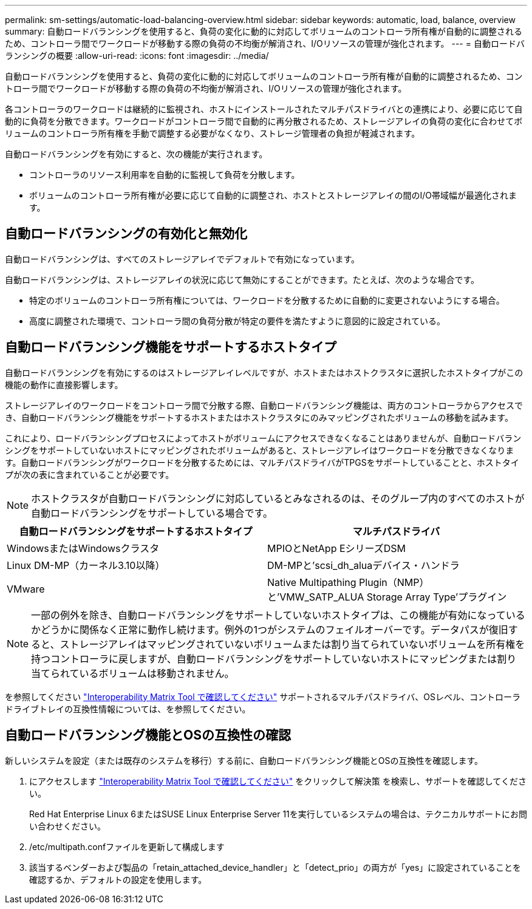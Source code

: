 ---
permalink: sm-settings/automatic-load-balancing-overview.html 
sidebar: sidebar 
keywords: automatic, load, balance, overview 
summary: 自動ロードバランシングを使用すると、負荷の変化に動的に対応してボリュームのコントローラ所有権が自動的に調整されるため、コントローラ間でワークロードが移動する際の負荷の不均衡が解消され、I/Oリソースの管理が強化されます。 
---
= 自動ロードバランシングの概要
:allow-uri-read: 
:icons: font
:imagesdir: ../media/


[role="lead"]
自動ロードバランシングを使用すると、負荷の変化に動的に対応してボリュームのコントローラ所有権が自動的に調整されるため、コントローラ間でワークロードが移動する際の負荷の不均衡が解消され、I/Oリソースの管理が強化されます。

各コントローラのワークロードは継続的に監視され、ホストにインストールされたマルチパスドライバとの連携により、必要に応じて自動的に負荷を分散できます。ワークロードがコントローラ間で自動的に再分散されるため、ストレージアレイの負荷の変化に合わせてボリュームのコントローラ所有権を手動で調整する必要がなくなり、ストレージ管理者の負担が軽減されます。

自動ロードバランシングを有効にすると、次の機能が実行されます。

* コントローラのリソース利用率を自動的に監視して負荷を分散します。
* ボリュームのコントローラ所有権が必要に応じて自動的に調整され、ホストとストレージアレイの間のI/O帯域幅が最適化されます。




== 自動ロードバランシングの有効化と無効化

自動ロードバランシングは、すべてのストレージアレイでデフォルトで有効になっています。

自動ロードバランシングは、ストレージアレイの状況に応じて無効にすることができます。たとえば、次のような場合です。

* 特定のボリュームのコントローラ所有権については、ワークロードを分散するために自動的に変更されないようにする場合。
* 高度に調整された環境で、コントローラ間の負荷分散が特定の要件を満たすように意図的に設定されている。




== 自動ロードバランシング機能をサポートするホストタイプ

自動ロードバランシングを有効にするのはストレージアレイレベルですが、ホストまたはホストクラスタに選択したホストタイプがこの機能の動作に直接影響します。

ストレージアレイのワークロードをコントローラ間で分散する際、自動ロードバランシング機能は、両方のコントローラからアクセスでき、自動ロードバランシング機能をサポートするホストまたはホストクラスタにのみマッピングされたボリュームの移動を試みます。

これにより、ロードバランシングプロセスによってホストがボリュームにアクセスできなくなることはありませんが、自動ロードバランシングをサポートしていないホストにマッピングされたボリュームがあると、ストレージアレイはワークロードを分散できなくなります。自動ロードバランシングがワークロードを分散するためには、マルチパスドライバがTPGSをサポートしていることと、ホストタイプが次の表に含まれていることが必要です。

[NOTE]
====
ホストクラスタが自動ロードバランシングに対応しているとみなされるのは、そのグループ内のすべてのホストが自動ロードバランシングをサポートしている場合です。

====
|===
| 自動ロードバランシングをサポートするホストタイプ | マルチパスドライバ 


 a| 
WindowsまたはWindowsクラスタ
 a| 
MPIOとNetApp EシリーズDSM



 a| 
Linux DM-MP（カーネル3.10以降）
 a| 
DM-MPと'scsi_dh_aluaデバイス・ハンドラ



 a| 
VMware
 a| 
Native Multipathing Plugin（NMP）と'VMW_SATP_ALUA Storage Array Type'プラグイン

|===
[NOTE]
====
一部の例外を除き、自動ロードバランシングをサポートしていないホストタイプは、この機能が有効になっているかどうかに関係なく正常に動作し続けます。例外の1つがシステムのフェイルオーバーです。データパスが復旧すると、ストレージアレイはマッピングされていないボリュームまたは割り当てられていないボリュームを所有権を持つコントローラに戻しますが、自動ロードバランシングをサポートしていないホストにマッピングまたは割り当てられているボリュームは移動されません。

====
を参照してください http://mysupport.netapp.com/matrix["Interoperability Matrix Tool で確認してください"^] サポートされるマルチパスドライバ、OSレベル、コントローラドライブトレイの互換性情報については、を参照してください。



== 自動ロードバランシング機能とOSの互換性の確認

新しいシステムを設定（または既存のシステムを移行）する前に、自動ロードバランシング機能とOSの互換性を確認します。

. にアクセスします http://mysupport.netapp.com/matrix["Interoperability Matrix Tool で確認してください"^] をクリックして解決策 を検索し、サポートを確認してください。
+
Red Hat Enterprise Linux 6またはSUSE Linux Enterprise Server 11を実行しているシステムの場合は、テクニカルサポートにお問い合わせください。

. /etc/multipath.confファイルを更新して構成します
. 該当するベンダーおよび製品の「retain_attached_device_handler」と「detect_prio」の両方が「yes」に設定されていることを確認するか、デフォルトの設定を使用します。

